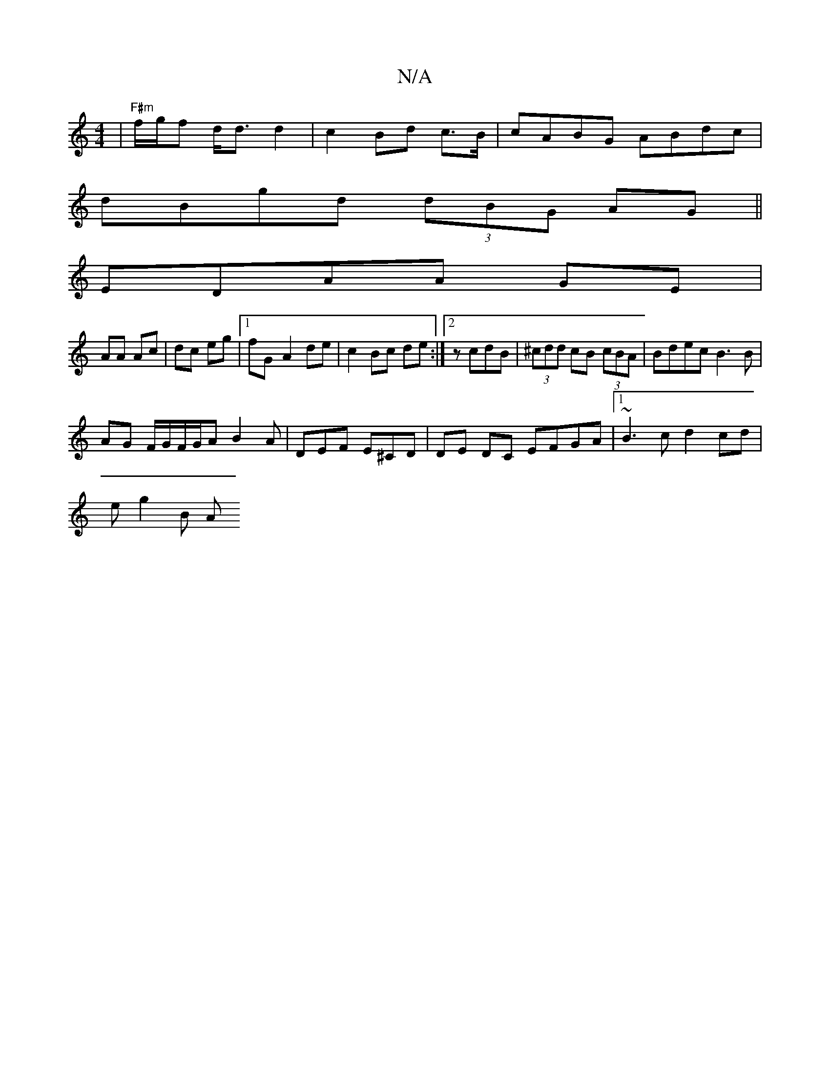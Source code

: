 X:1
T:N/A
M:4/4
R:N/A
K:Cmajor
|"F#m"f/g/f d<d d2 | c2 Bd c>B|cABG ABdc|
dBgd (3dBG AG||
EDAA GE |
AA Ac | dc eg |1 fG- A2 de| c2 Bc de:|2 zcdB | (3^cdd cB (3cBA | Bdec B3B|
AG F/G/F/G/A B2A|DEF E^CD|DE DC EFGA|1 ~B3c d2 cd|
eg2B A